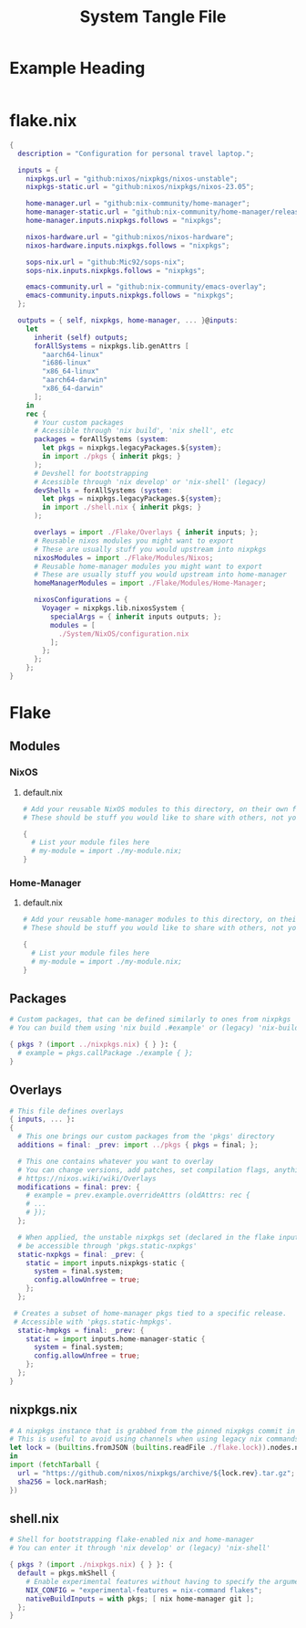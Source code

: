 #+TITLE: System Tangle File
#+DESCRIPTION: Temporary file containt all shared files for a nix flake. Go be re organized later.
#+PROPERTY: :tangle yes :noweb yes

*  Example Heading
:PROPERTIES:
:header-args: :tangle ./tempFile.txt
:END:

#+begin_src nix
#+end_src

* flake.nix
:PROPERTIES:
:header-args: :tangle ./flake.nix
:END:

#+begin_src nix
{
  description = "Configuration for personal travel laptop.";

  inputs = {
    nixpkgs.url = "github:nixos/nixpkgs/nixos-unstable";
    nixpkgs-static.url = "github:nixos/nixpkgs/nixos-23.05";

    home-manager.url = "github:nix-community/home-manager";
    home-manager-static.url = "github:nix-community/home-manager/release-23.05";
    home-manager.inputs.nixpkgs.follows = "nixpkgs";

    nixos-hardware.url = "github:nixos/nixos-hardware";
    nixos-hardware.inputs.nixpkgs.follows = "nixpkgs";

    sops-nix.url = "github:Mic92/sops-nix";
    sops-nix.inputs.nixpkgs.follows = "nixpkgs";

    emacs-community.url = "github:nix-community/emacs-overlay";
    emacs-community.inputs.nixpkgs.follows = "nixpkgs";
  };

  outputs = { self, nixpkgs, home-manager, ... }@inputs:
    let
      inherit (self) outputs;
      forAllSystems = nixpkgs.lib.genAttrs [
        "aarch64-linux"
        "i686-linux"
        "x86_64-linux"
        "aarch64-darwin"
        "x86_64-darwin"
      ];
    in
    rec {
      # Your custom packages
      # Acessible through 'nix build', 'nix shell', etc
      packages = forAllSystems (system:
        let pkgs = nixpkgs.legacyPackages.${system};
        in import ./pkgs { inherit pkgs; }
      );
      # Devshell for bootstrapping
      # Acessible through 'nix develop' or 'nix-shell' (legacy)
      devShells = forAllSystems (system:
        let pkgs = nixpkgs.legacyPackages.${system};
        in import ./shell.nix { inherit pkgs; }
      );

      overlays = import ./Flake/Overlays { inherit inputs; };
      # Reusable nixos modules you might want to export
      # These are usually stuff you would upstream into nixpkgs
      nixosModules = import ./Flake/Modules/Nixos;
      # Reusable home-manager modules you might want to export
      # These are usually stuff you would upstream into home-manager
      homeManagerModules = import ./Flake/Modules/Home-Manager;

      nixosConfigurations = {
        Voyager = nixpkgs.lib.nixosSystem {
          specialArgs = { inherit inputs outputs; };
          modules = [
            ./System/NixOS/configuration.nix
          ];
        };
      };
    };
}
#+end_src

* Flake

** Modules

*** NixOS

**** default.nix
:PROPERTIES:
:header-args: :tangle ./Flake/Modules/NixOS/default.nix
:END:

#+begin_src nix
# Add your reusable NixOS modules to this directory, on their own file (https://nixos.wiki/wiki/Module).
# These should be stuff you would like to share with others, not your personal configurations.

{
  # List your module files here
  # my-module = import ./my-module.nix;
}
#+end_src

*** Home-Manager

**** default.nix
:PROPERTIES:
:header-args: :tangle ./Flake/Modules/Home-Manager/default.nix
:END:

#+begin_src nix
# Add your reusable home-manager modules to this directory, on their own file (https://nixos.wiki/wiki/Module).
# These should be stuff you would like to share with others, not your personal configurations.

{
  # List your module files here
  # my-module = import ./my-module.nix;
}
#+end_src

** Packages
:PROPERTIES:
:header-args: :tangle ./Flake/Packages/default.nix
:END:

#+begin_src nix
# Custom packages, that can be defined similarly to ones from nixpkgs
# You can build them using 'nix build .#example' or (legacy) 'nix-build -A example'

{ pkgs ? (import ../nixpkgs.nix) { } }: {
  # example = pkgs.callPackage ./example { };
}
#+end_src

** Overlays
:PROPERTIES:
:header-args: :tangle ./Flake/Overlays/default.nix
:END:

#+begin_src nix
# This file defines overlays
{ inputs, ... }:
{
  # This one brings our custom packages from the 'pkgs' directory
  additions = final: _prev: import ../pkgs { pkgs = final; };

  # This one contains whatever you want to overlay
  # You can change versions, add patches, set compilation flags, anything really.
  # https://nixos.wiki/wiki/Overlays
  modifications = final: prev: {
    # example = prev.example.overrideAttrs (oldAttrs: rec {
    # ...
    # });
  };

  # When applied, the unstable nixpkgs set (declared in the flake inputs) will
  # be accessible through 'pkgs.static-nxpkgs'
  static-nxpkgs = final: _prev: {
    static = import inputs.nixpkgs-static {
      system = final.system;
      config.allowUnfree = true;
    };
  };

 # Creates a subset of home-manager pkgs tied to a specific release.
 # Accessible with 'pkgs.static-hmpkgs'.
  static-hmpkgs = final: _prev: {
    static = import inputs.home-manager-static {
      system = final.system;
      config.allowUnfree = true;
    };
  };
}
#+end_src
** nixpkgs.nix
:PROPERTIES:
:header-args: :tangle ./Flake/nixpkgs.nix
:END:

#+begin_src nix
# A nixpkgs instance that is grabbed from the pinned nixpkgs commit in the lock file
# This is useful to avoid using channels when using legacy nix commands
let lock = (builtins.fromJSON (builtins.readFile ./flake.lock)).nodes.nixpkgs.locked;
in
import (fetchTarball {
  url = "https://github.com/nixos/nixpkgs/archive/${lock.rev}.tar.gz";
  sha256 = lock.narHash;
})
#+end_src

** shell.nix
:PROPERTIES:
:header-args: :tangle ./Flake/shell.nix
:END:

#+begin_src nix
# Shell for bootstrapping flake-enabled nix and home-manager
# You can enter it through 'nix develop' or (legacy) 'nix-shell'

{ pkgs ? (import ./nixpkgs.nix) { } }: {
  default = pkgs.mkShell {
    # Enable experimental features without having to specify the argument
    NIX_CONFIG = "experimental-features = nix-command flakes";
    nativeBuildInputs = with pkgs; [ nix home-manager git ];
  };
}
#+end_src
